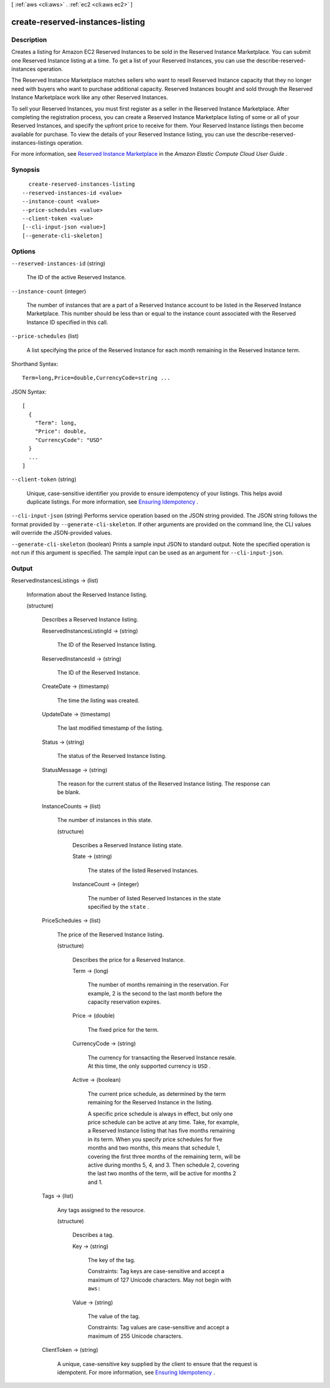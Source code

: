 [ :ref:`aws <cli:aws>` . :ref:`ec2 <cli:aws ec2>` ]

.. _cli:aws ec2 create-reserved-instances-listing:


*********************************
create-reserved-instances-listing
*********************************



===========
Description
===========



Creates a listing for Amazon EC2 Reserved Instances to be sold in the Reserved Instance Marketplace. You can submit one Reserved Instance listing at a time. To get a list of your Reserved Instances, you can use the  describe-reserved-instances operation.

 

The Reserved Instance Marketplace matches sellers who want to resell Reserved Instance capacity that they no longer need with buyers who want to purchase additional capacity. Reserved Instances bought and sold through the Reserved Instance Marketplace work like any other Reserved Instances.

 

To sell your Reserved Instances, you must first register as a seller in the Reserved Instance Marketplace. After completing the registration process, you can create a Reserved Instance Marketplace listing of some or all of your Reserved Instances, and specify the upfront price to receive for them. Your Reserved Instance listings then become available for purchase. To view the details of your Reserved Instance listing, you can use the  describe-reserved-instances-listings operation.

 

For more information, see `Reserved Instance Marketplace`_ in the *Amazon Elastic Compute Cloud User Guide* .



========
Synopsis
========

::

    create-reserved-instances-listing
  --reserved-instances-id <value>
  --instance-count <value>
  --price-schedules <value>
  --client-token <value>
  [--cli-input-json <value>]
  [--generate-cli-skeleton]




=======
Options
=======

``--reserved-instances-id`` (string)


  The ID of the active Reserved Instance.

  

``--instance-count`` (integer)


  The number of instances that are a part of a Reserved Instance account to be listed in the Reserved Instance Marketplace. This number should be less than or equal to the instance count associated with the Reserved Instance ID specified in this call.

  

``--price-schedules`` (list)


  A list specifying the price of the Reserved Instance for each month remaining in the Reserved Instance term.

  



Shorthand Syntax::

    Term=long,Price=double,CurrencyCode=string ...




JSON Syntax::

  [
    {
      "Term": long,
      "Price": double,
      "CurrencyCode": "USD"
    }
    ...
  ]



``--client-token`` (string)


  Unique, case-sensitive identifier you provide to ensure idempotency of your listings. This helps avoid duplicate listings. For more information, see `Ensuring Idempotency`_ .

  

``--cli-input-json`` (string)
Performs service operation based on the JSON string provided. The JSON string follows the format provided by ``--generate-cli-skeleton``. If other arguments are provided on the command line, the CLI values will override the JSON-provided values.

``--generate-cli-skeleton`` (boolean)
Prints a sample input JSON to standard output. Note the specified operation is not run if this argument is specified. The sample input can be used as an argument for ``--cli-input-json``.



======
Output
======

ReservedInstancesListings -> (list)

  

  Information about the Reserved Instance listing.

  

  (structure)

    

    Describes a Reserved Instance listing.

    

    ReservedInstancesListingId -> (string)

      

      The ID of the Reserved Instance listing.

      

      

    ReservedInstancesId -> (string)

      

      The ID of the Reserved Instance.

      

      

    CreateDate -> (timestamp)

      

      The time the listing was created.

      

      

    UpdateDate -> (timestamp)

      

      The last modified timestamp of the listing.

      

      

    Status -> (string)

      

      The status of the Reserved Instance listing.

      

      

    StatusMessage -> (string)

      

      The reason for the current status of the Reserved Instance listing. The response can be blank.

      

      

    InstanceCounts -> (list)

      

      The number of instances in this state.

      

      (structure)

        

        Describes a Reserved Instance listing state.

        

        State -> (string)

          

          The states of the listed Reserved Instances.

          

          

        InstanceCount -> (integer)

          

          The number of listed Reserved Instances in the state specified by the ``state`` .

          

          

        

      

    PriceSchedules -> (list)

      

      The price of the Reserved Instance listing.

      

      (structure)

        

        Describes the price for a Reserved Instance.

        

        Term -> (long)

          

          The number of months remaining in the reservation. For example, 2 is the second to the last month before the capacity reservation expires.

          

          

        Price -> (double)

          

          The fixed price for the term.

          

          

        CurrencyCode -> (string)

          

          The currency for transacting the Reserved Instance resale. At this time, the only supported currency is ``USD`` .

          

          

        Active -> (boolean)

          

          The current price schedule, as determined by the term remaining for the Reserved Instance in the listing.

           

          A specific price schedule is always in effect, but only one price schedule can be active at any time. Take, for example, a Reserved Instance listing that has five months remaining in its term. When you specify price schedules for five months and two months, this means that schedule 1, covering the first three months of the remaining term, will be active during months 5, 4, and 3. Then schedule 2, covering the last two months of the term, will be active for months 2 and 1.

          

          

        

      

    Tags -> (list)

      

      Any tags assigned to the resource.

      

      (structure)

        

        Describes a tag.

        

        Key -> (string)

          

          The key of the tag. 

           

          Constraints: Tag keys are case-sensitive and accept a maximum of 127 Unicode characters. May not begin with ``aws:`` 

          

          

        Value -> (string)

          

          The value of the tag.

           

          Constraints: Tag values are case-sensitive and accept a maximum of 255 Unicode characters.

          

          

        

      

    ClientToken -> (string)

      

      A unique, case-sensitive key supplied by the client to ensure that the request is idempotent. For more information, see `Ensuring Idempotency`_ .

      

      

    

  



.. _Ensuring Idempotency: http://docs.aws.amazon.com/AWSEC2/latest/APIReference/Run_Instance_Idempotency.html
.. _Reserved Instance Marketplace: http://docs.aws.amazon.com/AWSEC2/latest/UserGuide/ri-market-general.html
